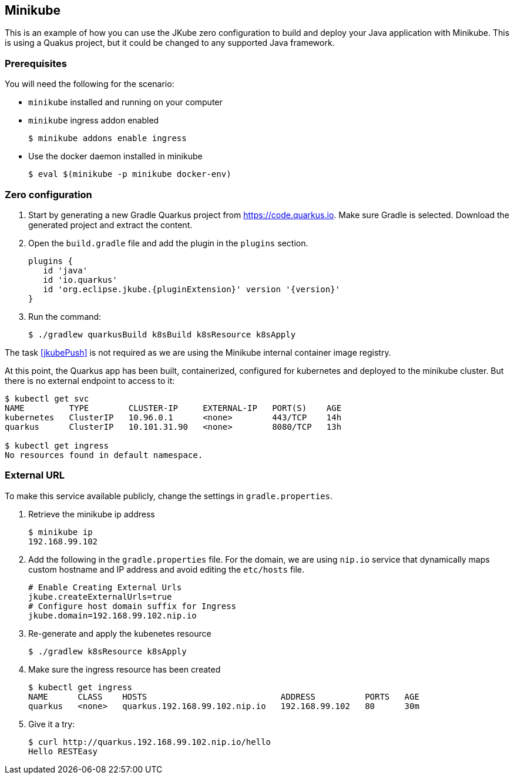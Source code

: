 [[minikube-gettingstarted]]
== Minikube

This is an example of how you can use the JKube zero configuration to build and deploy your Java application with Minikube. This is using a Quakus project, but it could be changed to any supported Java framework.

[[minikube-gettingstarted-prerequisites]]
=== Prerequisites
You will need the following for the scenario:

* `minikube` installed and running on your computer
* `minikube` ingress addon enabled
+
[source,sh,subs="attributes+"]
----
$ minikube addons enable ingress
----
* Use the docker daemon installed in minikube
+
[source,sh,subs="attributes+"]
----
$ eval $(minikube -p minikube docker-env)
----


[[minikube-gettingstarted-zero-configuration]]
=== Zero configuration
1. Start by generating a new Gradle Quarkus project from https://code.quarkus.io. Make sure Gradle is selected. Download the generated project and extract the content.

2. Open the `build.gradle` file and add the plugin in the `plugins` section.
+
[source,groovy,subs="attributes+"]
----
plugins {
   id 'java'
   id 'io.quarkus'
   id 'org.eclipse.jkube.{pluginExtension}' version '{version}'
}
----
3. Run the command:
+
[source,sh,subs="attributes+"]
----
$ ./gradlew quarkusBuild k8sBuild k8sResource k8sApply
----

The task <<jkubePush>> is not required as we are using the Minikube internal container image registry.

At this point, the Quarkus app has been built, containerized, configured for kubernetes and deployed to the minikube cluster. But there is no external endpoint to access to it:

[source,sh,subs="attributes+"]
----
$ kubectl get svc
NAME         TYPE        CLUSTER-IP     EXTERNAL-IP   PORT(S)    AGE
kubernetes   ClusterIP   10.96.0.1      <none>        443/TCP    14h
quarkus      ClusterIP   10.101.31.90   <none>        8080/TCP   13h

$ kubectl get ingress
No resources found in default namespace.
----

[[minikube-gettingstarted-external-url]]
=== External URL
To make this service available publicly, change the settings in `gradle.properties`.

1. Retrieve the minikube ip address
+
[source,sh,subs="attributes+"]
----
$ minikube ip
192.168.99.102
----

2. Add the following in the `gradle.properties` file. For the domain, we are using `nip.io` service that dynamically maps custom hostname and IP address and avoid editing the `etc/hosts` file.
+
[source,properties,indent=0,subs="verbatim,quotes,attributes"]
----
# Enable Creating External Urls
jkube.createExternalUrls=true
# Configure host domain suffix for Ingress
jkube.domain=192.168.99.102.nip.io
----

3. Re-generate and apply the kubenetes resource
+
[source,sh,subs="attributes+"]
----
$ ./gradlew k8sResource k8sApply
----

4. Make sure the ingress resource has been created
+
[source,sh,subs="attributes+"]
----
$ kubectl get ingress
NAME      CLASS    HOSTS                           ADDRESS          PORTS   AGE
quarkus   <none>   quarkus.192.168.99.102.nip.io   192.168.99.102   80      30m
----

5. Give it a try:
+
[source,sh,subs="attributes+"]
----
$ curl http://quarkus.192.168.99.102.nip.io/hello
Hello RESTEasy
----
